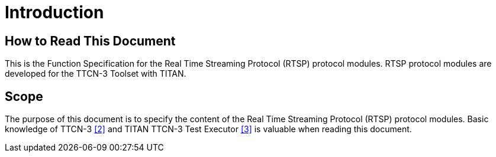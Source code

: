 = Introduction

== How to Read This Document

This is the Function Specification for the Real Time Streaming Protocol (RTSP) protocol modules. RTSP protocol modules are developed for the TTCN-3 Toolset with TITAN.

== Scope

The purpose of this document is to specify the content of the Real Time Streaming Protocol (RTSP) protocol modules. Basic knowledge of TTCN-3 <<5-references.adoc#_2, [2]>> and TITAN TTCN-3 Test Executor <<5-references.adoc#_3, ‎[3]>> is valuable when reading this document.
